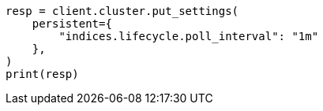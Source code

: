// This file is autogenerated, DO NOT EDIT
// data-streams/change-mappings-and-settings.asciidoc:528

[source, python]
----
resp = client.cluster.put_settings(
    persistent={
        "indices.lifecycle.poll_interval": "1m"
    },
)
print(resp)
----
